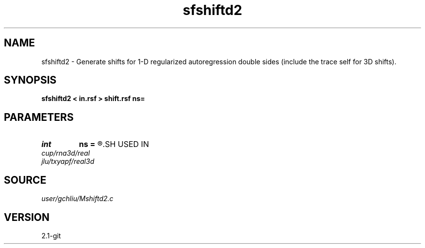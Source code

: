 .TH sfshiftd2 1  "APRIL 2019" Madagascar "Madagascar Manuals"
.SH NAME
sfshiftd2 \- Generate shifts for 1-D regularized autoregression double sides (include the trace self for 3D shifts). 
.SH SYNOPSIS
.B sfshiftd2 < in.rsf > shift.rsf ns=
.SH PARAMETERS
.PD 0
.TP
.I int    
.B ns
.B =
.R  	number of shifts
.SH USED IN
.TP
.I cup/rna3d/real
.TP
.I jlu/txyapf/real3d
.SH SOURCE
.I user/gchliu/Mshiftd2.c
.SH VERSION
2.1-git
